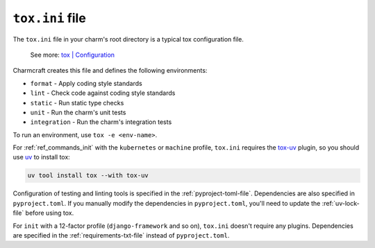 .. _tox-ini-file:


``tox.ini`` file
================

The ``tox.ini`` file in your charm's root directory is a typical tox
configuration file.

    See more: `tox |
    Configuration <https://tox.wiki/en/latest/user_guide.html#configuration>`_

Charmcraft creates this file and defines the following environments:

- ``format`` - Apply coding style standards
- ``lint`` - Check code against coding style standards
- ``static`` - Run static type checks
- ``unit`` - Run the charm's unit tests
- ``integration`` - Run the charm's integration tests

To run an environment, use ``tox -e <env-name>``.

For :ref:`ref_commands_init` with the ``kubernetes`` or ``machine`` profile,
``tox.ini`` requires the `tox-uv <https://github.com/tox-dev/tox-uv>`_ plugin, so you
should use `uv <https://docs.astral.sh/uv/>`_ to install tox:

.. code-block:: bash

    uv tool install tox --with tox-uv

Configuration of testing and linting tools is specified in the
:ref:`pyproject-toml-file`. Dependencies are also specified in ``pyproject.toml``. If
you manually modify the dependencies in ``pyproject.toml``, you'll need to update the
:ref:`uv-lock-file` before using tox.

For ``init`` with a 12-factor profile (``django-framework`` and so on), ``tox.ini``
doesn't require any plugins. Dependencies are specified in the
:ref:`requirements-txt-file` instead of ``pyproject.toml``.
